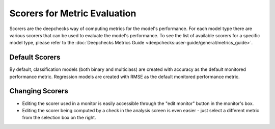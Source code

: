 =============================
Scorers for Metric Evaluation
=============================

Scorers are the deepchecks way of computing metrics for the model's performance. For each model type there are various
scorers that can be used to evaluate the model's performance. To see the list of available scorers for a specific model
type, please refer to the :doc:`Deepchecks Metrics Guide <deepchecks:user-guide/general/metrics_guide>`.

Default Scorers
===============

By default, classification models (both binary and multiclass) are created with accuracy as the default monitored
performance metric. Regression models are created with RMSE as the default monitored performance metric.

Changing Scorers
================

* Editing the scorer used in a monitor is easily accessible through the "edit monitor" button in the monitor's box.
* Editing the scorer being computed by a check in the analysis screen is even easier - just select a different metric
  from the selection box on the right.
